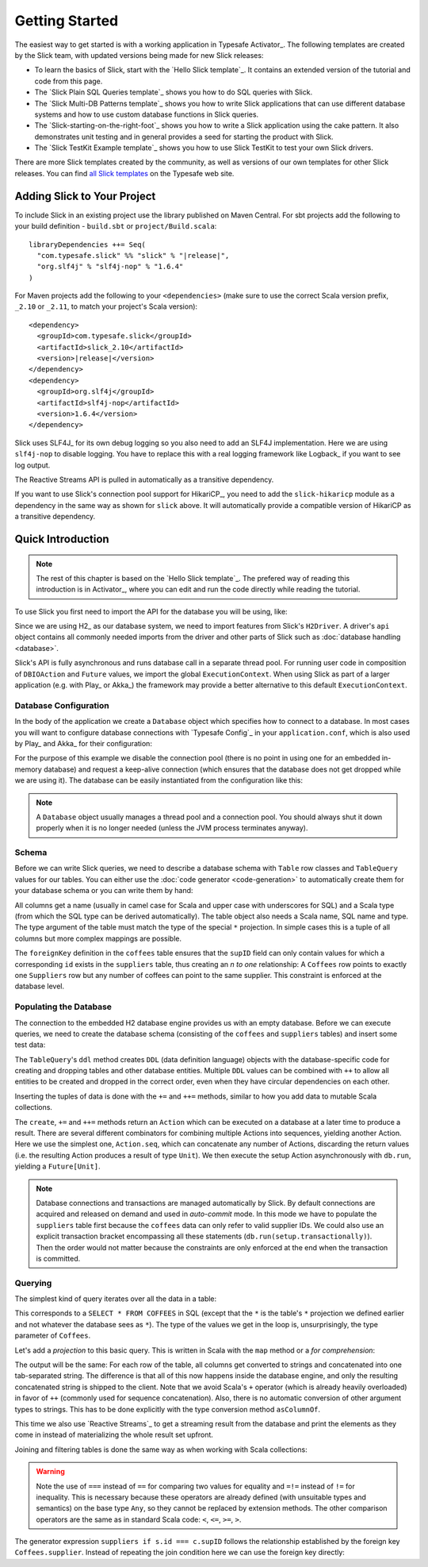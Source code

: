 .. index:: Activator, template

Getting Started
###############

The easiest way to get started is with a working application in Typesafe Activator_. The following
templates are created by the Slick team, with updated versions being made for new Slick releases:

* To learn the basics of Slick, start with the `Hello Slick template`_. It contains an extended
  version of the tutorial and code from this page.

* The `Slick Plain SQL Queries template`_ shows you how to do SQL queries with Slick.

* The `Slick Multi-DB Patterns template`_ shows you how to write Slick applications that can use
  different database systems and how to use custom database functions in Slick queries.
* The `Slick-starting-on-the-right-foot`_ shows you how to write a Slick application using the cake pattern. 
  It also demonstrates unit testing and in general provides a seed for starting the product with Slick.

* The `Slick TestKit Example template`_ shows you how to use Slick TestKit to test your own Slick drivers.

There are more Slick templates created by the community, as well as versions of our own templates for other
Slick releases. You can find `all Slick templates <https://typesafe.com/activator/templates#filter:slick>`_
on the Typesafe web site.

.. index:: Maven, sbt, artifacts, build, dependency

.. _dependencies:

Adding Slick to Your Project
============================

To include Slick in an existing project use the library published on Maven Central.  For sbt projects add the
following to your build definition - ``build.sbt`` or ``project/Build.scala``:

.. parsed-literal::
  libraryDependencies ++= Seq(
    "com.typesafe.slick" %% "slick" % "|release|",
    "org.slf4j" % "slf4j-nop" % "1.6.4"
  )

For Maven projects add the following to your ``<dependencies>`` (make sure to use the correct Scala
version prefix, ``_2.10`` or ``_2.11``, to match your project's Scala version):

.. parsed-literal::
  <dependency>
    <groupId>com.typesafe.slick</groupId>
    <artifactId>slick_2.10</artifactId>
    <version>\ |release|\ </version>
  </dependency>
  <dependency>
    <groupId>org.slf4j</groupId>
    <artifactId>slf4j-nop</artifactId>
    <version>1.6.4</version>
  </dependency>

.. index:: logging, SLF4j

Slick uses SLF4J_ for its own debug logging so you also need to add an SLF4J
implementation. Here we are using ``slf4j-nop`` to disable logging. You have
to replace this with a real logging framework like Logback_ if you want to see
log output.

The Reactive Streams API is pulled in automatically as a transitive dependency.

If you want to use Slick's connection pool support for HikariCP_, you need to add
the ``slick-hikaricp`` module as a dependency in the same way as shown for ``slick``
above. It will automatically provide a compatible version of HikariCP as a transitive
dependency.

Quick Introduction
==================

.. note::
   The rest of this chapter is based on the `Hello Slick template`_. The prefered
   way of reading this introduction is in Activator_, where you can edit and run the code
   directly while reading the tutorial.

To use Slick you first need to import the API for the database you will be using, like:

.. includecode:: code/FirstExample.scala#imports

Since we are using H2_ as our database system, we need to import features
from Slick's ``H2Driver``. A driver's ``api`` object contains all commonly
needed imports from the driver and other parts of Slick such as
:doc:`database handling <database>`.

Slick's API is fully asynchronous and runs database call in a separate thread pool. For running
user code in composition of ``DBIOAction`` and ``Future`` values, we import the global
``ExecutionContext``. When using Slick as part of a larger application (e.g. with Play_ or
Akka_) the framework may provide a better alternative to this default ``ExecutionContext``.

.. _gettingstarted-dbconnection:

Database Configuration
----------------------

In the body of the application we create a ``Database`` object which specifies how to connect to a
database. In most cases you will want to configure database connections with `Typesafe Config`_ in
your ``application.conf``, which is also used by Play_ and Akka_ for their configuration:

.. includecode:: resources/application.conf#h2mem1

For the purpose of this example we disable the connection pool (there is no point in using one for
an embedded in-memory database) and request a keep-alive connection (which ensures that the
database does not get dropped while we are using it). The database can be easily instantiated from
the configuration like this:

.. includecode:: code/FirstExample.scala#setup

.. note::
   A ``Database`` object usually manages a thread pool and a connection pool. You should always
   shut it down properly when it is no longer needed (unless the JVM process terminates anyway).

Schema
------

Before we can write Slick queries, we need to describe a database schema with ``Table`` row classes
and ``TableQuery`` values for our tables. You can either use the :doc:`code generator <code-generation>`
to automatically create them for your database schema or you can write them by hand:

.. includecode:: code/FirstExample.scala#tables

All columns get a name (usually in camel case for Scala and upper case with
underscores for SQL) and a Scala type (from which the SQL type can be derived
automatically).
The table object also needs a Scala name, SQL name and type. The type argument
of the table must match the type of the special ``*`` projection. In simple
cases this is a tuple of all columns but more complex mappings are possible.

The ``foreignKey`` definition in the ``coffees`` table ensures that the
``supID`` field can only contain values for which a corresponding ``id``
exists in the ``suppliers`` table, thus creating an *n to one* relationship:
A ``Coffees`` row points to exactly one ``Suppliers`` row but any number
of coffees can point to the same supplier. This constraint is enforced at the
database level.

Populating the Database
-----------------------

The connection to the embedded H2 database engine provides us with an empty
database. Before we can execute queries, we need to create the database schema
(consisting of the ``coffees`` and ``suppliers`` tables) and insert some test
data:

.. includecode:: code/FirstExample.scala#create

The ``TableQuery``'s ``ddl`` method creates ``DDL`` (data definition language) objects
with the database-specific code for creating and dropping tables and other
database entities. Multiple ``DDL`` values can be combined with ``++`` to
allow all entities to be created and dropped in the correct order, even when
they have circular dependencies on each other.

Inserting the tuples of data is done with the ``+=`` and ``++=`` methods,
similar to how you add data to mutable Scala collections.

The ``create``, ``+=`` and ``++=`` methods return an ``Action`` which can be executed on a database
at a later time to produce a result. There are several different combinators for combining multiple
Actions into sequences, yielding another Action. Here we use the simplest one, ``Action.seq``, which
can concatenate any number of Actions, discarding the return values (i.e. the resulting Action
produces a result of type ``Unit``). We then execute the setup Action asynchronously with
``db.run``, yielding a ``Future[Unit]``.

.. note::
   Database connections and transactions are managed automatically by Slick. By default
   connections are acquired and released on demand and used in *auto-commit* mode. In this mode we
   have to populate the ``suppliers`` table first because the ``coffees`` data can only refer to valid
   supplier IDs. We could also use an explicit transaction bracket encompassing all these statements
   (``db.run(setup.transactionally)``). Then the order would not matter because the constraints are
   only enforced at the end when the transaction is committed.

Querying
--------

The simplest kind of query iterates over all the data in a table:

.. includecode:: code/FirstExample.scala#readall

This corresponds to a ``SELECT * FROM COFFEES`` in SQL (except that the ``*``
is the table's ``*`` projection we defined earlier and not whatever the
database sees as ``*``). The type of the values we get in the loop is,
unsurprisingly, the type parameter of ``Coffees``.

Let's add a *projection* to this basic query. This is written in Scala with
the ``map`` method or a *for comprehension*:

.. includecode:: code/FirstExample.scala#projection

The output will be the same: For each row of the table, all columns get
converted to strings and concatenated into one tab-separated string. The
difference is that all of this now happens inside the database engine, and
only the resulting concatenated string is shipped to the client. Note that we
avoid Scala's ``+`` operator (which is already heavily overloaded) in favor of
``++`` (commonly used for sequence concatenation). Also, there is no automatic
conversion of other argument types to strings. This has to be done explicitly
with the type conversion method ``asColumnOf``.

This time we also use `Reactive Streams`_ to get a streaming result from the
database and print the elements as they come in instead of materializing the
whole result set upfront.

Joining and filtering tables is done the same way as when working with Scala
collections:

.. includecode:: code/FirstExample.scala#join

.. warning::
   Note the use of ``===`` instead of ``==`` for comparing two values for equality and ``=!=``
   instead of ``!=`` for inequality. This is necessary because these operators are already defined
   (with unsuitable types and semantics) on the base type ``Any``, so they cannot be replaced by
   extension methods. The other comparison operators are the same as in standard Scala code:
   ``<``, ``<=``, ``>=``, ``>``.

The generator expression ``suppliers if s.id === c.supID`` follows the
relationship established by the foreign key ``Coffees.supplier``. Instead of
repeating the join condition here we can use the foreign key directly:

.. includecode:: code/FirstExample.scala#fkjoin
